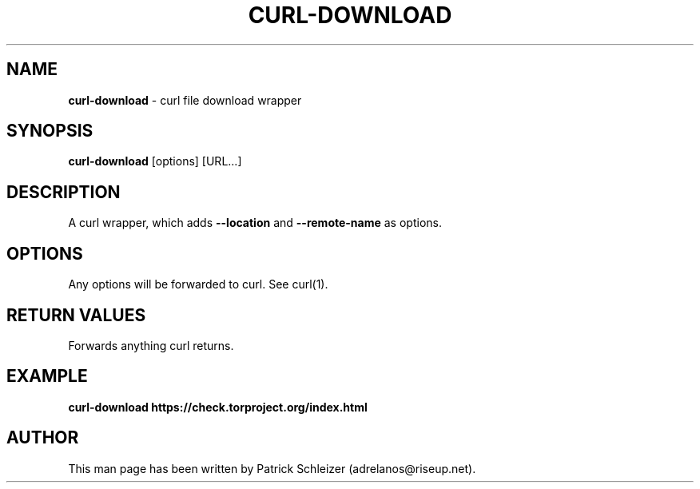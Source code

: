 .\" generated with Ronn-NG/v0.8.0
.\" http://github.com/apjanke/ronn-ng/tree/0.8.0
.TH "CURL\-DOWNLOAD" "1" "April 2020" "scurl" "scurl Manual"
.SH "NAME"
\fBcurl\-download\fR \- curl file download wrapper
.P
.SH "SYNOPSIS"
\fBcurl\-download\fR [options] [URL\|\.\|\.\|\.]
.SH "DESCRIPTION"
A curl wrapper, which adds \fB\-\-location\fR and \fB\-\-remote\-name\fR as options\.
.SH "OPTIONS"
Any options will be forwarded to curl\. See curl(1)\.
.SH "RETURN VALUES"
Forwards anything curl returns\.
.SH "EXAMPLE"
\fBcurl\-download https://check\.torproject\.org/index\.html\fR
.SH "AUTHOR"
This man page has been written by Patrick Schleizer (adrelanos@riseup\.net)\.
